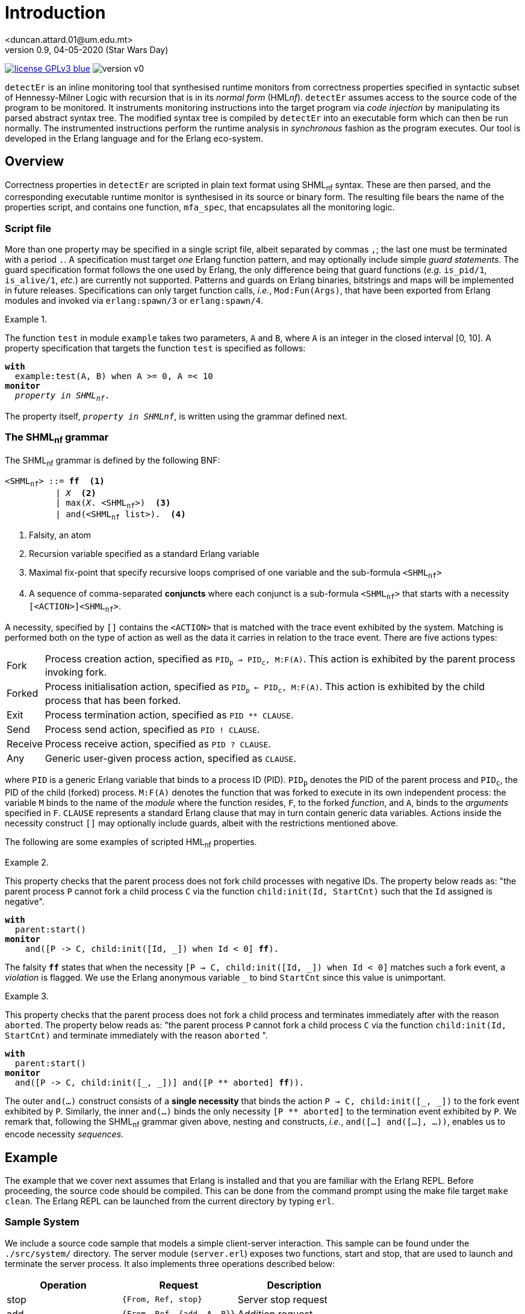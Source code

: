 = Introduction
<duncan.attard.01@um.edu.mt>
v0.9, 04-05-2020 (Star Wars Day)
:appversion: 0.9

:stem: latexmath
:icons: font
:source-highlighter: highlightjs
:toc:
:toc-placement!:
//:sectnums:

// Github-specific styling.
ifdef::env-github[]
:tip-caption: :bulb:
:note-caption: :information_source:
:important-caption: :heavy_exclamation_mark:
:caution-caption: :fire:
:warning-caption: :warning:
endif::[]

// Shields.
image:https://img.shields.io/badge/license-GPLv3-blue[link="https://www.gnu.org/licenses/gpl-3.0"]
image:https://img.shields.io/badge/version-v0.9-yellow[]

`detectEr` is an inline monitoring tool that synthesised runtime monitors from correctness properties specified in syntactic subset of Hennessy-Milner Logic with recursion that is in its _normal form_ (HML__nf__).
//
`detectEr` assumes access to the source code of the program to be monitored.
//
It instruments monitoring instructions into the target program via _code injection_ by manipulating its parsed abstract syntax tree.
//
The modified syntax tree is compiled by `detectEr` into an executable form which can then be run normally.
//
The instrumented instructions perform the runtime analysis in _synchronous_ fashion as the program executes.
//
Our tool is developed in the Erlang language and for the Erlang eco-system.

toc::[]


== Overview

Correctness properties in `detectEr` are scripted in plain text format using SHML~nf~ syntax.
//
These are then parsed, and the corresponding executable runtime monitor is synthesised in its source or binary form.
//
The resulting file bears the name of the properties script, and contains one function, `mfa_spec`, that encapsulates all the monitoring logic.


=== Script file

More than one property may be specified in a single script file, albeit separated by commas `,`; the last one must be terminated with a period `.`.
//
A specification must target _one_ Erlang function pattern, and may optionally include simple _guard statements_.
//
The guard specification format follows the one used by Erlang, the only difference being that guard functions (_e.g._ `is_pid/1`, `is_alive/1`, _etc._) are currently not supported.
//
Patterns and guards on Erlang binaries, bitstrings and maps will be implemented in future releases.
//
Specifications can only target function calls, _i.e._, `Mod:Fun(Args)`, that have been exported from Erlang modules and invoked via `erlang:spawn/3` or `erlang:spawn/4`.

.{zwsp}
====
The function `test` in module `example` takes two parameters, `A` and `B`, where `A` is an integer in the closed interval [0, 10].
//
A property specification that targets the function `test` is specified as follows:

[subs="+quotes"]
----
*with*
  example:test(A, B) when A >= 0, A =< 10
*monitor*
  _property in SHML~nf~_.
----
====

The property itself, `_property in SHMLnf_`, is written using the grammar defined next.


=== The SHML~nf~ grammar

The SHML~nf~ grammar is defined by the following BNF:

[subs="+quotes"]
----
<SHML~nf~> ::= *ff*  <1>
          | _X_  <2>
          | max(_X_. <SHML~nf~>)  <3>
          | and(<SHML~nf~ list>).  <4>
----
<1> Falsity, an atom
<2> Recursion variable specified as a standard Erlang variable
<3> Maximal fix-point that specify recursive loops comprised of one variable and the sub-formula `<SHML~nf~>`
<4> A sequence of comma-separated *conjuncts* where each conjunct is a sub-formula `<SHML~nf~>` that starts with a necessity `[<ACTION>]<SHML~nf~>`.

A necessity, specified by `[]` contains the `<ACTION>` that is matched with the trace event exhibited by the system.
//
Matching is performed both on the type of action as well as the data it carries in relation to the trace event.
//
There are five actions types:
//
[horizontal]
Fork:: Process creation action, specified as `PID~p~ -> PID~c~, M:F(A)`. This action is exhibited by the parent process invoking fork.
Forked:: Process initialisation action, specified as `PID~p~ <- PID~c~, M:F(A)`. This action is exhibited by the child process that has been forked.
Exit:: Process termination action, specified as `PID ** CLAUSE`.
Send:: Process send action, specified as `PID ! CLAUSE`.
Receive:: Process receive action, specified as `PID ? CLAUSE`.
Any:: Generic user-given process action, specified as `CLAUSE`.

where `PID` is a generic Erlang variable that binds to a process ID (PID).
//
`PID~p~` denotes the PID of the parent process and `PID~c~`, the PID of the child (forked) process.
//
`M:F(A)` denotes the function that was forked to execute in its own independent process: the variable `M` binds to the name of the _module_ where the function resides, `F`, to the forked _function_, and `A`, binds to the _arguments_ specified in `F`.
//
`CLAUSE` represents a standard Erlang clause that may in turn contain generic data variables.
//
Actions inside the necessity construct `[]` may optionally include guards, albeit with the restrictions mentioned above.

The following are some examples of scripted HML~nf~ properties.

.{zwsp}
====
This property checks that the parent process does not fork child processes with negative IDs.
//
The property below reads as: "the parent process `P` cannot fork a child process `C` via the function `child:init(Id, StartCnt)` such that the `Id` assigned is negative".

[subs="+quotes"]
----
*with*
  parent:start()
*monitor*
    and([P -> C, child:init([Id, _]) when Id < 0] *ff*).
----
//
The falsity `*ff*` states that when the necessity `[P -> C, child:init([Id, pass:[_]]) when Id < 0]` matches such a fork event, a _violation_ is flagged.
//
We use the Erlang anonymous variable `_` to bind `StartCnt` since this value is unimportant.
====


.{zwsp}
====
This property checks that the parent process does not fork a child process and terminates immediately after with the reason `aborted`.
//
The property below reads as: "the parent process `P` cannot fork a child process `C` via the function `child:init(Id, StartCnt)` and terminate immediately with the reason `aborted` ".

[subs="+quotes,+macros"]
----
*with*
  parent:start()
*monitor*
  and([P -> C, child:init([_, _])] and([P pass:[**] aborted] *ff*)).
----
//
The outer `and(...)` construct consists of a *single necessity* that binds the action `P -> C, child:init([pass:[_], pass:[_]])` to the fork event exhibited by `P`.
//
Similarly, the inner `and(...)` binds the only necessity `[P ** aborted]` to the termination event exhibited by `P`.
//
We remark that, following the SHML~nf~ grammar given above, nesting `and` constructs, _i.e._, `and([...] and([...], ...))`, enables us to encode necessity _sequences_.
====


== Example

The example that we cover next assumes that Erlang is installed and that you are familiar with the Erlang REPL.
//
Before proceeding, the source code should be compiled.
//
This can be done from the command prompt using the make file target `make clean`.
//
The Erlang REPL can be launched from the current directory by typing `erl`.


=== Sample System

We include a source code sample that models a simple client-server interaction.
//
This sample can be found under the `./src/system/` directory.
//
The server module (`server.erl`) exposes two functions, start and stop, that are used to launch and terminate the server process.
//
It also implements three operations described below:
//
[cols=3*,options=header]
|===
|Operation |Request |Description
|stop | `{From, Ref, stop}` | Server stop request
|add | `{From, Ref, {add, A, B}}` | Addition request
|multiply | `{From, Ref, {mul, A, B}}` | Multiplication request
|===
//
The variables `From` and `Ref` bind to the PID of the sender process and reference respectively; `A` and `B` bind to the numbers that are operated upon.
//
`Ref` is used for internal implementation purposes, and is unimportant in what follows.
//
The function `stop/1` exposed by the `server` module sends a `stop` request to the server process to terminate it.
//
Our server is started and stopped from the Erlang REPL as follows:

.Starting and stopping the server
[source,erlangrepl]
----
1> server:start(ok).
<0.81.0>
2> server:stop().
{ok,stopped}
----

Executing `server:start/1` returns the PID <0.81.0> assigned to server process by Erlang.
//
We specified the option `ok` when starting the server to launch our server process in correct operating mode.
//
Option `buggy` starts the server in buggy mode, and this is the mode we shall use to test our correctness properties with.
//
The message on the last line, `{ok,stopped}`, shows the Erlang tuple the server sends to the caller of `server:stop/0` as a confirmation.
//
Raw requests to the server process can be sent as follows:

.Sending raw requests
[source,erlangrepl]
----
1> server:start(ok).
<0.81.0>
2> server ! {self(), ref, {add, 9, 7}}.
{<0.79.0>,ref,{add,9,7}}
3> flush().
Shell got {ref,{add,16}}
----

The client module (`client.erl`) exposes two remote invocation stubs that encapsulate the sending and receiving of message requests to and from the server.
//
These correspond to the add and multiply operations, and are used like so:

.Adding and multiplying using the client API
[source,erlangrepl]
----
1> server:start(ok).
<0.81.0>
2> client:add(9, 7).
16
3> client:mul(9, 7).
63
----

If we start the server using the `buggy` flag, the add and multiply operations used above return the wrong result.

.Starting the server in buggy mode
[source,erlangrepl]
----
1> server:start(ok).
<0.81.0>
2> client:add(9, 7).
17
3> client:mul(9, 7).
64
----


=== Monitoring the server

Suppose we would like to specify a correctness property in SHML~nf~ that verifies the addition functionality exposed by the server.
//
For this particular case, we are only interested in the _addition functionality_.
//
This property, found in `./examples/example_1.hml`, is explained below.

.{zwsp}
====
Our property should be interpreted from the point of view of the server process.

[subs="+quotes,+macros"]
----
*with*
  server:loop(pass:[_])  <1>
*monitor*
  and([Launcher <- Server, server:loop(pass:[_])]  <2>
  max(_X_. <3>
    and(  <4>
      [Server ? {Client, pass:[_], {add, A, B}}] and(  <5> <6>
        [Server ! {pass:[_], {add, AB}} when AB =/= A + B] *ff*,  <7>
        [Server ! {pass:[_], {add, AB}} when AB =:= A + B] _X_  <8>
      ),
      [Server ? {Client, pass:[_], {pass:[_], pass:[_], pass:[_]}}] and(  <9>
        [Server ! {pass:[_], {pass:[_], pass:[_]}}] _X_  <10>
      ),
      [Server ? {Stopper, pass:[_], stop}] and(  <11>
        [Server ! {pass:[_], {ok, stopped}}] _X_  <12>
      )
    )
  )
).
----

To facilitate our explanation, we break down the property into the following intuitive steps:

<1> Target the function `server:loop/1` with any argument (it can match the arguments `ok` or `buggy`)
<2> Match the forked initialisation event exhibited by the server
<3> Start the maximal fix-point that allows us to encode looping via recursion on the variable _X_
<4> Outer `and(...)` consists of a list with three conjuncts
<5> *First* conjunct specifies the meat of the property that determines whether the server is buggy
<6> Match the client request receive event `?` exhibited by the server, in this case `{add, A, B}`, continued by,
<7> Match the response send event `!` to the client, `{add, AB}}` when the addition of `A` and `B` *does not* match the value `AB` returned by the server; *ff* signals a violation of the property, *AND*,
<8> Match the response send event `!` to the client, `{add, AB}}` when the addition of `A` and `B` matches the value `AB` returned by the server; the recursive variable _X_ is unfolded
<9> *Second* conjunct matches any client request receive events, continued by,
<10> Match any response send event to the client; the recursive variable _X_ is unfolded
<11> *Third* conjunct matches the stop request receive event `?` exhibited by the server, `stop`, continued by
<12> Match the response send event `!` exhibited by the server, `{ok, stopped}`; the recursive variable _X_ is unfolded.
====


=== Synthesising the runtime monitor

To synthesise the runtime monitor, the following command can be run from the Erlang REPL:

.Compiling the SHML~nf~ property down to a monitor
[source,erlangrepl]
----
1> hml_eval:compile("examples/example_1.hml", [{outdir, "ebin"}, v]).
ok
----

The corresponding file `example_1.beam` containing the executable monitor code is created in the directory `ebin`.
//
Our compiler takes the following options:

[cols=2*,options=header]
|===
|Option |Description
|`outdir` |Directory where the generated output monitor file should be written. If left unspecified, defaults to the current directory `.`
|`v` |Inserts logging statements into the generated output monitor file. Only use for debugging purposes
|`erl` |Instructs the compiler to output the generated monitor as Erlang source code rather than beam. If left unspecified, defaults to beam
|===

We used the `v` flag so that the compiled monitor produces verbose output on the REPL.


=== Instrumenting the system

The system is instrumented by executing the weave function.
//
We specify the source file (`server.erl`) to be weaved, together with the function `example_1:mfa_spec/1` encapsulating the synthesised monitor code corresponding to our property.

.Instrumenting the server
[source,erlangrepl]
----
2> weaver:weave_file("src/system/server.erl", fun example_1:mfa_spec/1, [{outdir, "ebin"}]).
{ok,server,[]}
----

//The function `launcher:filter_spec/1` filters out extraneous trace events that are specific to Erlang functions such as `io:format/{1,2,3}`, and which are not relevant to our account.
//
Readers can inspect the source in `launcher.erl` for more details.
//
As before, the output directory is set to `ebin`; the instrumented server module `server.beam` is correspondingly compiled to this directory.
//
Our code weaver can also instrument all the files in a given directory using `weaver:weave/3`
//
The options supported by `weaver:weave_file/3` and `weaver:weave/3` are identical:

[cols=2*,options=header]
|===
|Option |Description
|`outdir` |Directory where the generated weaved files should be written. If left unspecified, defaults to the current directory `.`
|`i` |Directory containing include files that the source files in the source directory depend on
|`filter` |filter function that suppressed events. If left unspecified, defaults to allows any
|`erl` |Instructs the compiler to output the generated files as Erlang source code rather than beam. If left unspecified, defaults to beam
|===



=== Running the correct server

We start by testing our monitor on the correct version of the server.
//
The monitor generated earlier with the verbose `v` flag set logs to the REPL the trace event it analyses.
//
Log statements can be identified by the PID in the square brackets.
//
In the excerpt below, the references in `#Ref<...>` are shortened for clarity.
//In this analysis, the PIDs are assigned as follows: server = <0.81.0>

.Runtime analysis
[source,erlangrepl,subs="+quotes"]
----
1> server:start(ok).
[<0.81.0>] Analyzing event {trace,<0.81.0>,spawned,<0.79.0>,{server,loop,[0]}}.  <1>
<0.81.0>
2> client:add(9, 7).  <2>
[<0.81.0>] Analyzing event {trace,<0.81.0>,'receive',{<0.79.0>, #Ref<...>,{add,9,7}}}.  <3>
[<0.81.0>] Analyzing event {trace,<0.81.0>,send, {#Ref<...>,{add,16}}, <0.79.0>}.  <4>
[<0.81.0>] Unfolding rec. var. '_X_'.  <5>
16  <6>
3> client:mul(9, 7).  <7>
[<0.81.0>] Analyzing event {trace,<0.81.0>,'receive',{<0.79.0>, #Ref<...>,{mul,9,7}}}.
[<0.81.0>] Analyzing event {trace,<0.81.0>,send,{#Ref<...>,{mul,63}},<0.79.0>}.
[<0.81.0>] Unfolding rec. var. '_X_'.
63
----

The monitoring code weaved into the server effects this analysis:

<1> `spawned` event is analysed when the server is launched; `spawned` is the Erlang equivalent of forked
<2> User invokes `client:add/2` on Erlang REPL
<3> `receive` event is analysed when the request sent by `client:add/2` is processed by the server
<4> `send` event is analysed when the server replies back
<5> Send request by the server matches the expected result, _i.e._, `9 + 7 =:= 16`; the internal monitor branch that unfolds the recursive variable _X_ is taken, and the monitor loops back to its starting state
<6> Correct result returned from server
<7> User invokes `client:mul/2` on Erlang REPL and a similar analysis is performed by the weaved monitor.


=== Running the buggy server

We now test the buggy server when requesting additions from the server.

.Runtime analysis with `add`
[source,erlangrepl,subs="+quotes"]
----
1> server:start(buggy).
[<0.81.0>] Analyzing event {trace,<0.81.0>,spawned,<0.79.0>,{server,loop,[1]}}.  <1>
<0.81.0>
2> client:add(9, 7).  <2>
[<0.81.0>] Analyzing event {trace,<0.81.0>,'receive',{<0.79.0>,#Ref<...>,{add,9,7}}}.  <3>
[<0.81.0>] Analyzing event {trace,<0.81.0>,send,{#Ref<...>,{add,17}},<0.79.0>}.  <4>
[<0.81.0>] Reached verdict '*no*'.  <5>
17
3> client:add(9, 7).  <6>
17
----

The monitoring code weaved into the server effects this analysis:

<1> `spawned` event is analysed when the server is launched
<2> User invokes `client:add/2` on Erlang REPL
<3> `receive` event is analysed when the request sent by `client:add/2` is processed by the server
<4> `send` event is analysed when the server replies back
<5> Send request by the server *does not match* the expected result, _i.e._, `9 + 7 =/= 17`; the internal monitor branch that flags a rejection is taken, and the monitor stops its analysis
<6> Subsequent calls to `client:add/2` do not trigger the monitor henceforth.


Performing the same execution and requesting multiplications produces different results:


.Runtime analysis with `mul`
[source,erlangrepl,subs="+quotes"]
----
1> server:start(buggy).
[<0.81.0>] Analyzing event {trace,<0.81.0>,spawned,<0.79.0>,{server,loop,[1]}}.  <1>
<0.81.0>
2> client:mul(9, 7).  <2>
[<0.81.0>] Analyzing event {trace,<0.81.0>,'receive',{<0.79.0>,#Ref<...>,{mul,9,7}}}.  <3>
[<0.81.0>] Analyzing event {trace,<0.81.0>,send,{#Ref<0.3424250081.1934360577.92435>,{mul,64}},<0.79.0>}.  <4>
[<0.81.0>] Unfolding rec. var. '_X_'.  <5>
64
client:add(9, 7).  <6>
[<0.81.0>] Analyzing event {trace,<0.81.0>,'receive',{<0.79.0>,#Ref<...>,{add,9,7}}}.
[<0.81.0>] Analyzing event {trace,<0.81.0>,send,{#Ref<...>,{add,17}},<0.79.0>}.
[<0.81.0>] Reached verdict '*no*'.
17
----

The following analysis is effected by the monitor:

<1> `spawned` event is analysed when the server is launched
<2> User invokes `client:mul/2` on Erlang REPL
<3> `receive` event is analysed when the request sent by `client:mul/2` is processed by the server
<4> `send` event is analysed when the server replies back
<5> Send request by the server for `mul` does not match the `add` conjunct; the second conjunct that matches any request is taken, and the monitor unfolds the recursive variable _X_, looping back
<6> Calling `client:add/2` at this point *still* triggers the analysis to flag a violation.


=== Conclusion

We invite readers to try specifying other properties on our client-server system.
//
For instance, one could write a second property inside `example_1.erl` to flag a rejection once the server is terminated with the function `server:stop/0`.
//
Should you have any questions, comments or spot any bugs, do not hesitate to contact us.
